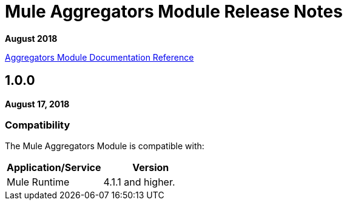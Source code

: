 = Mule Aggregators Module Release Notes
:keywords: aggregators, module, release notes

*August 2018*

link:/connectors/aggregators-documentation[Aggregators Module Documentation Reference]

== 1.0.0

*August 17, 2018*

=== Compatibility
The Mule Aggregators Module is compatible with:

|===
|Application/Service|Version

|Mule Runtime|4.1.1 and higher.
|===


